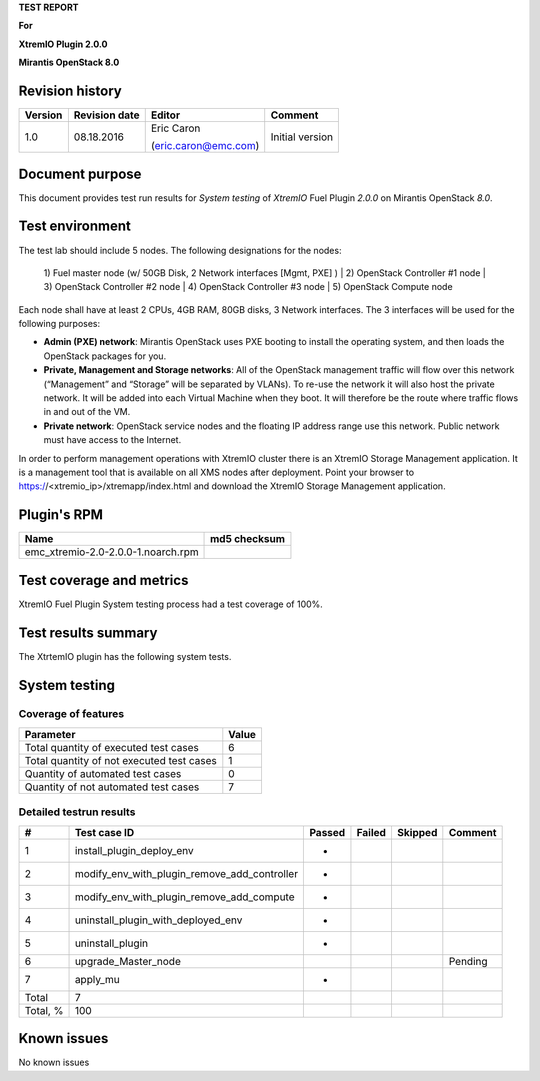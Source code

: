 
**TEST REPORT**

**For**

**XtremIO Plugin 2.0.0**

**Mirantis OpenStack 8.0**

.. image:: images/emc-logo.png
.. image:: images/fuel-logo.png

Revision history
----------------
+---------------+---------------------+------------------------+-------------------+
| **Version**   | **Revision date**   | **Editor**             | **Comment**       |
+===============+=====================+========================+===================+
| 1.0           | 08.18.2016          | Eric Caron             | Initial version   |
|               |                     |                        |                   |
|               |                     | (eric.caron@emc.com)   |                   |
+---------------+---------------------+------------------------+-------------------+

Document purpose
----------------

This document provides test run results for *System testing* of
*XtremIO* Fuel Plugin *2.0.0* on Mirantis OpenStack *8.0*.

Test environment
----------------

The test lab should include 5 nodes. The following designations for the
nodes:

    1) Fuel master node (w/ 50GB Disk, 2 Network interfaces [Mgmt, PXE]
    )
    | 2) OpenStack Controller #1 node
    | 3) OpenStack Controller #2 node
    | 4) OpenStack Controller #3 node
    | 5) OpenStack Compute node

Each node shall have at least 2 CPUs, 4GB RAM, 80GB disks, 3 Network
interfaces. The 3 interfaces will be used for the following purposes:

-  **Admin (PXE) network**: Mirantis OpenStack uses PXE booting to
   install the operating system, and then loads the OpenStack packages
   for you.

-  **Private, Management and Storage networks**: All of the OpenStack
   management traffic will flow over this network (“Management” and
   “Storage” will be separated by VLANs). To re-use the network it will
   also host the private network. It will be added into each Virtual
   Machine when they boot. It will therefore be the route where traffic
   flows in and out of the VM.

-  **Private network**: OpenStack service nodes and the floating IP
   address range use this network. Public network must have access to
   the Internet.

In order to perform management operations with XtremIO cluster there is
an XtremIO Storage Management application. It is a management tool that
is available on all XMS nodes after deployment. Point your browser to
https://<xtremio\_ip>/xtremapp/index.html and download the XtremIO
Storage Management application.

Plugin's RPM
------------

+------------------------------------+--------------------+
| **Name**                           | **md5 checksum**   |
+====================================+====================+
| emc_xtremio-2.0-2.0.0-1.noarch.rpm |                    |
+------------------------------------+--------------------+

Test coverage and metrics
-------------------------

XtremIO Fuel Plugin System testing process had a test coverage of 100%.

Test results summary
--------------------

The XtrtemIO plugin has the following system tests.

System testing
--------------

Coverage of features
~~~~~~~~~~~~~~~~~~~~

+---------------------------------------------+-------------+
| **Parameter**                               | **Value**   |
+=============================================+=============+
| Total quantity of executed test cases       | 6           |
+---------------------------------------------+-------------+
| Total quantity of not executed test cases   | 1           |
+---------------------------------------------+-------------+
| Quantity of automated test cases            | 0           |
+---------------------------------------------+-------------+
| Quantity of not automated test cases        | 7           |
+---------------------------------------------+-------------+

Detailed testrun results
~~~~~~~~~~~~~~~~~~~~~~~~

+------------+------------------------------------------------------+--------------+--------------+---------------+---------------+
| **#**      | **Test case ID**                                     | **Passed**   | **Failed**   | **Skipped**   | **Comment**   |
+============+======================================================+==============+==============+===============+===============+
| 1          | install\_plugin\_deploy\_env                         |      *       |              |               |               |
+------------+------------------------------------------------------+--------------+--------------+---------------+---------------+
| 2          | modify\_env\_with\_plugin\_remove\_add\_controller   |      *       |              |               |               |
+------------+------------------------------------------------------+--------------+--------------+---------------+---------------+
| 3          | modify\_env\_with\_plugin\_remove\_add\_compute      |      *       |              |               |               |
+------------+------------------------------------------------------+--------------+--------------+---------------+---------------+
| 4          | uninstall\_plugin\_with\_deployed\_env               |      *       |              |               |               |
+------------+------------------------------------------------------+--------------+--------------+---------------+---------------+
| 5          | uninstall\_plugin                                    |      *       |              |               |               |
+------------+------------------------------------------------------+--------------+--------------+---------------+---------------+
| 6          | upgrade\_Master\_node                                |              |              |               | Pending       |
+------------+------------------------------------------------------+--------------+--------------+---------------+---------------+
| 7          | apply\_mu                                            |      *       |              |               |               |
+------------+------------------------------------------------------+--------------+--------------+---------------+---------------+
| Total      | 7                                                    |              |              |               |               |
+------------+------------------------------------------------------+--------------+--------------+---------------+---------------+
| Total, %   | 100                                                  |              |              |               |               |
+------------+------------------------------------------------------+--------------+--------------+---------------+---------------+

Known issues
------------

No known issues

